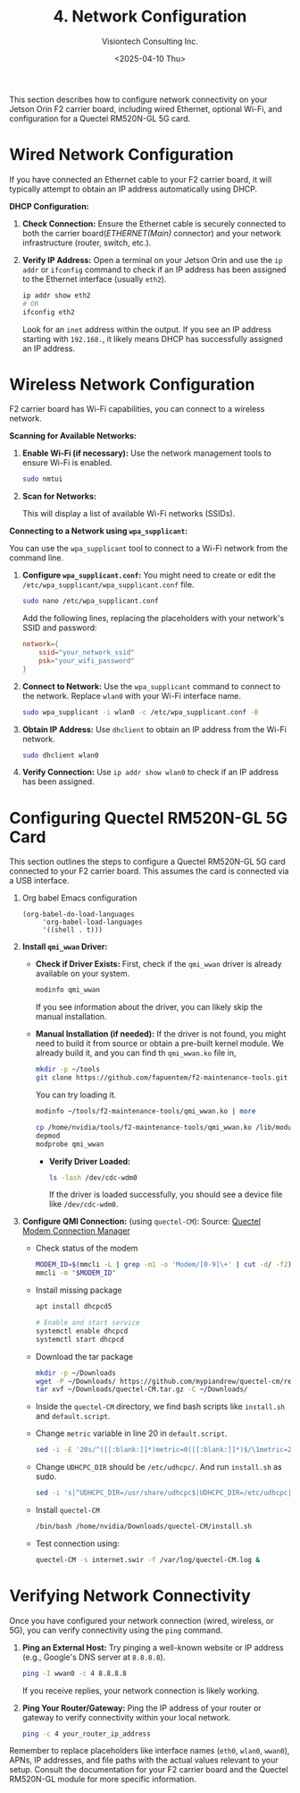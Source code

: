 #+TITLE: 4. Network Configuration
#+AUTHOR: Visiontech Consulting Inc.
#+DATE: <2025-04-10 Thu>
#+PROPERTY: header-args :results silent
#+OPTIONS: toc:nil num:nil

This section describes how to configure network connectivity on your
Jetson Orin F2 carrier board, including wired Ethernet, optional
Wi-Fi, and configuration for a Quectel RM520N-GL 5G card.

* Wired Network Configuration

If you have connected an Ethernet cable to your F2 carrier board, it
will typically attempt to obtain an IP address automatically using
DHCP.

*DHCP Configuration:*

1. *Check Connection:* Ensure the Ethernet cable is securely connected
   to both the carrier board(/ETHERNET(Main)/ connector) and your
   network infrastructure (router, switch, etc.).

   [[./images/ethernet-connector.png]]

2. *Verify IP Address:* Open a terminal on your Jetson Orin and use the
   ~ip addr~ or ~ifconfig~ command to check if an IP address has been
   assigned to the Ethernet interface (usually ~eth2~).
   #+BEGIN_SRC sh
     ip addr show eth2
     # OR
     ifconfig eth2
   #+END_SRC
   Look for an ~inet~ address within the output. If you see an IP
   address starting with ~192.168.~, it likely means DHCP has
   successfully assigned an IP address.


* Wireless Network Configuration

F2 carrier board has Wi-Fi capabilities, you can connect to a wireless
network.

*Scanning for Available Networks:*

#+BEGIN_COMMENT
Wi-Fi cards AX210 requieres of a small trick:
sudo mv /lib/firmware/iwlwifi-ty-a0-gf-a0.pnvm /lib/firmware/iwlwifi-ty-a0-gf-a0.pnvm.bck
#+END_COMMENT

1. *Enable Wi-Fi (if necessary):* Use the network management tools to
   ensure Wi-Fi is enabled.

   #+BEGIN_SRC sh
     sudo nmtui
   #+END_SRC

   [[./images/nmtui-network.png]]

2. *Scan for Networks:*

   This will display a list of available Wi-Fi networks (SSIDs).

   [[./images/nmtui-wifi-networks.png]]

*Connecting to a Network using ~wpa_supplicant~:*

You can use the ~wpa_supplicant~ tool to connect to a Wi-Fi network from
the command line.

1. *Configure ~wpa_supplicant.conf~:* You might need to create or edit the
   ~/etc/wpa_supplicant/wpa_supplicant.conf~ file.

   #+BEGIN_SRC sh
     sudo nano /etc/wpa_supplicant.conf
   #+END_SRC

   Add the following lines, replacing the placeholders with your
   network's SSID and password:

   #+BEGIN_SRC conf :dir /etc/wpa_supplicant.conf
     network={
         ssid="your_network_ssid"
         psk="your_wifi_password"
     }
   #+END_SRC

2. *Connect to Network:* Use the ~wpa_supplicant~ command to connect to
   the network. Replace ~wlan0~ with your Wi-Fi interface name.

   #+BEGIN_SRC sh
     sudo wpa_supplicant -i wlan0 -c /etc/wpa_supplicant.conf -B
   #+END_SRC

3. *Obtain IP Address:* Use ~dhclient~ to obtain an IP address from the
   Wi-Fi network.

   #+BEGIN_SRC sh
     sudo dhclient wlan0
   #+END_SRC

4. *Verify Connection:* Use ~ip addr show wlan0~ to check if an IP address
   has been assigned.

* Configuring Quectel RM520N-GL 5G Card

This section outlines the steps to configure a Quectel RM520N-GL 5G
card connected to your F2 carrier board. This assumes the card is
connected via a USB interface.

0. Org babel Emacs configuration

   #+BEGIN_SRC elisp
     (org-babel-do-load-languages
          'org-babel-load-languages
          '((shell . t)))
   #+END_SRC

1. *Install ~qmi_wwan~ Driver:*
   - *Check if Driver Exists:* First, check if the ~qmi_wwan~ driver is
     already available on your system.

     #+BEGIN_SRC sh
       modinfo qmi_wwan
     #+END_SRC

     If you see information about the driver, you can likely skip the
     manual installation.

   - *Manual Installation (if needed):* If the driver is not found, you
     might need to build it from source or obtain a pre-built kernel
     module. We already build it, and you can find th ~qmi_wwan.ko~ file
     in,

     #+BEGIN_SRC sh
       mkdir -p ~/tools
       git clone https://github.com/fapuentem/f2-maintenance-tools.git ~/tools/f2-maintenance-tools
     #+END_SRC

     You can try loading it.

     #+BEGIN_SRC sh
       modinfo ~/tools/f2-maintenance-tools/qmi_wwan.ko | more
     #+END_SRC

     #+BEGIN_SRC sh :dir /sudo::
       cp /home/nvidia/tools/f2-maintenance-tools/qmi_wwan.ko /lib/modules/5.10.120-tegra/kernel/drivers/net/
       depmod
       modprobe qmi_wwan
     #+END_SRC

     - *Verify Driver Loaded:*

       #+BEGIN_SRC sh
         ls -lash /dev/cdc-wdm0
       #+END_SRC

       If the driver is loaded successfully, you should see a device
       file like ~/dev/cdc-wdm0~.

2. *Configure QMI Connection:* (using ~quectel-CM~):
   Source: [[https://www.embeddedpi.com/documentation/3g-4g-modems/quectel-connection-manager-quectel-cm-lte-ec25][Quectel Modem Connection Manager]]

   + Check status of the modem

     #+BEGIN_SRC sh
       MODEM_ID=$(mmcli -L | grep -m1 -o 'Modem/[0-9]\+' | cut -d/ -f2)
       mmcli -m "$MODEM_ID"
     #+END_SRC

   + Install missing package

     #+BEGIN_SRC sh :dir /sudo::
       apt install dhcpcd5

       # Enable and start service
       systemctl enable dhcpcd
       systemctl start dhcpcd
     #+END_SRC

   + Download the tar package

     #+BEGIN_SRC sh
       mkdir -p ~/Downloads
       wget -P ~/Downloads/ https://github.com/mypiandrew/quectel-cm/releases/download/V1.6.0.12/quectel-CM.tar.gz
       tar xvf ~/Downloads/quectel-CM.tar.gz -C ~/Downloads/
     #+END_SRC

   + Inside the ~quectel-CM~ directory, we find bash scripts like
     ~install.sh~ and ~default.script~.

   + Change ~metric~ variable in line 20 in ~default.script~.

     #+BEGIN_SRC sh
       sed -i -E '20s/^([[:blank:]]*)metric=0([[:blank:]]*)$/\1metric=2357\2/' ~/Downloads/quectel-CM/default.script
     #+END_SRC

   + Change ~UDHCPC_DIR~ should be ~/etc/udhcpc/~. And run ~install.sh~ as
     sudo.

     #+BEGIN_SRC sh
       sed -i 's|^UDHCPC_DIR=/usr/share/udhcpc$|UDHCPC_DIR=/etc/udhcpc|' ~/Downloads/quectel-CM/install.sh
     #+END_SRC

   + Install ~quectel-CM~

     #+BEGIN_SRC sh :dir /sudo::/home/nvidia/Downloads/quectel-CM
       /bin/bash /home/nvidia/Downloads/quectel-CM/install.sh
     #+END_SRC

   + Test connection using:

     #+BEGIN_SRC sh :dir /sudo::
       quectel-CM -s internet.swir -f /var/log/quectel-CM.log &
     #+END_SRC

* Verifying Network Connectivity

Once you have configured your network connection (wired, wireless, or
5G), you can verify connectivity using the ~ping~ command.

1. *Ping an External Host:* Try pinging a well-known website or IP
   address (e.g., Google's DNS server at ~8.8.8.8~).

   #+BEGIN_SRC sh
     ping -I wwan0 -c 4 8.8.8.8
   #+END_SRC

   If you receive replies, your network connection is likely working.

2. *Ping Your Router/Gateway:* Ping the IP address of your router or
   gateway to verify connectivity within your local network.

   #+BEGIN_SRC sh
     ping -c 4 your_router_ip_address
   #+END_SRC

Remember to replace placeholders like interface names (~eth0~, ~wlan0~,
~wwan0~), APNs, IP addresses, and file paths with the actual values
relevant to your setup. Consult the documentation for your F2 carrier
board and the Quectel RM520N-GL module for more specific information.
